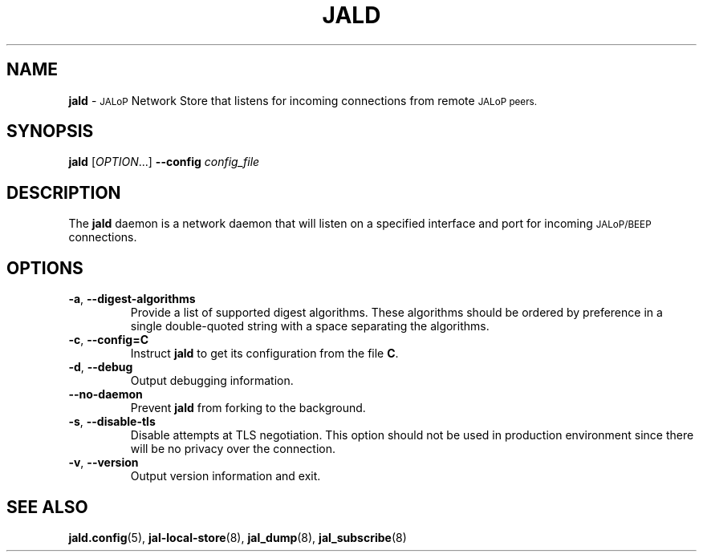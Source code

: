 .TH JALD 8
.SH NAME
.B jald
\-
.SM JALoP
Network Store that listens for incoming connections from remote
.SM JALoP peers.
.SH SYNOPSIS
.B jald
[\fIOPTION\fR...]
.B \-\-config
.I config_file
.SH "DESCRIPTION"
The
.B jald
daemon is a network daemon that will listen on a specified interface and port for incoming
.SM JALoP/BEEP
connections.
.SH OPTIONS
.TP
\fB\-a\fR, \fB\-\-digest\-algorithms\fR
Provide a list of supported digest algorithms. These algorithms should be ordered by preference in a single double-quoted string with a space separating the algorithms.
.TP
\fB\-c\fR, \fB\-\-config=C\fR
Instruct
.B jald
to get its configuration from the file
.BR C .
.TP
\fB\-d\fR, \fB\-\-debug\fR
Output debugging information.
.TP
.B \-\-no\-daemon
Prevent
.B jald
from forking to the background.
.TP
\fB\-s\fR, \fB\-\-disable\-tls\fR
Disable attempts at TLS negotiation. This option should not be used in production environment since there will be no privacy over the connection.
.TP
\fB\-v\fR, \fB\-\-version\fR
Output version information and exit.
.SH "SEE ALSO"
.BR jald.config (5),
.BR jal-local-store (8),
.BR jal_dump (8),
.BR jal_subscribe (8)

